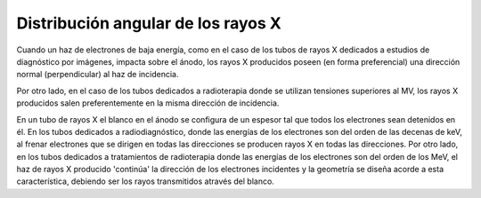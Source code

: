 ###################################
Distribución angular de los rayos X
###################################

Cuando un haz de electrones de baja energía, como en el caso de los tubos de rayos X dedicados a estudios de diagnóstico por imágenes, impacta sobre el ánodo, los rayos X producidos poseen (en forma preferencial) una dirección normal (perpendicular) al haz de incidencia.

Por otro lado, en el caso de los tubos dedicados a radioterapia donde se utilizan tensiones superiores al MV, los rayos X producidos salen preferentemente en la misma dirección de incidencia.

En un tubo de rayos X el blanco en el ánodo se configura de un espesor tal que todos los electrones sean detenidos en él. En los tubos dedicados a radiodiagnóstico, donde las energías de los electrones son del orden de las decenas de keV, al frenar electrones que se dirigen en todas las direcciones se producen rayos X en todas las direcciones. Por otro lado, en los tubos dedicados a tratamientos de radioterapia donde las energías de los electrones son del orden de los MeV, el haz de rayos X producido 'continúa' la dirección de los electrones incidentes y la geometría se diseña acorde a esta característica, debiendo ser los rayos transmitidos através del blanco.
